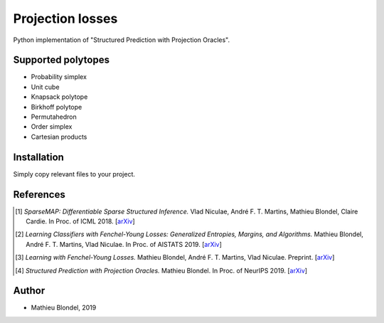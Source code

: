 .. -*- mode: rst -*-

Projection losses
==================

Python implementation of "Structured Prediction with Projection Oracles".

Supported polytopes
-------------------

* Probability simplex
* Unit cube
* Knapsack polytope
* Birkhoff polytope
* Permutahedron
* Order simplex
* Cartesian products

Installation
------------

Simply copy relevant files to your project.


References
----------

.. [1] *SparseMAP: Differentiable Sparse Structured Inference.*
        Vlad Niculae, André F. T. Martins, Mathieu Blondel, Claire Cardie.
        In Proc. of ICML 2018.
        [`arXiv <https://arxiv.org/abs/1802.04223>`_]

.. [2] *Learning Classifiers with Fenchel-Young Losses: Generalized Entropies, Margins, and Algorithms.*
        Mathieu Blondel, André F. T. Martins, Vlad Niculae.
        In Proc. of AISTATS 2019.
        [`arXiv <https://arxiv.org/abs/1805.09717>`_]

.. [3] *Learning with Fenchel-Young Losses.*
        Mathieu Blondel, André F. T. Martins, Vlad Niculae.
        Preprint.
        [`arXiv <https://arxiv.org/abs/1901.02324>`_]

.. [4] *Structured Prediction with Projection Oracles.*
        Mathieu Blondel.
        In Proc. of NeurIPS 2019.
        [`arXiv <https://arxiv.org/abs/1910.11369>`_]


Author
------

- Mathieu Blondel, 2019
